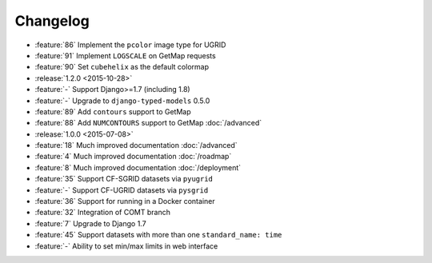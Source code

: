 =========
Changelog
=========

* :feature:`86` Implement the ``pcolor`` image type for UGRID
* :feature:`91` Implement ``LOGSCALE`` on GetMap requests
* :feature:`90` Set ``cubehelix`` as the default colormap
* :release:`1.2.0 <2015-10-28>`
* :feature:`-` Support Django>=1.7 (including 1.8)
* :feature:`-` Upgrade to ``django-typed-models`` 0.5.0
* :feature:`89` Add ``contours`` support to GetMap
* :feature:`88` Add ``NUMCONTOURS`` support to GetMap :doc:`/advanced`
* :release:`1.0.0 <2015-07-08>`
* :feature:`18` Much improved documentation :doc:`/advanced`
* :feature:`4` Much improved documentation :doc:`/roadmap`
* :feature:`8` Much improved documentation :doc:`/deployment`
* :feature:`35` Support CF-SGRID datasets via ``pyugrid``
* :feature:`-` Support CF-UGRID datasets via ``pysgrid``
* :feature:`36` Support for running in a Docker container
* :feature:`32` Integration of COMT branch
* :feature:`7` Upgrade to Django 1.7
* :feature:`45` Support datasets with more than one ``standard_name: time``
* :feature:`-` Ability to set min/max limits in web interface



